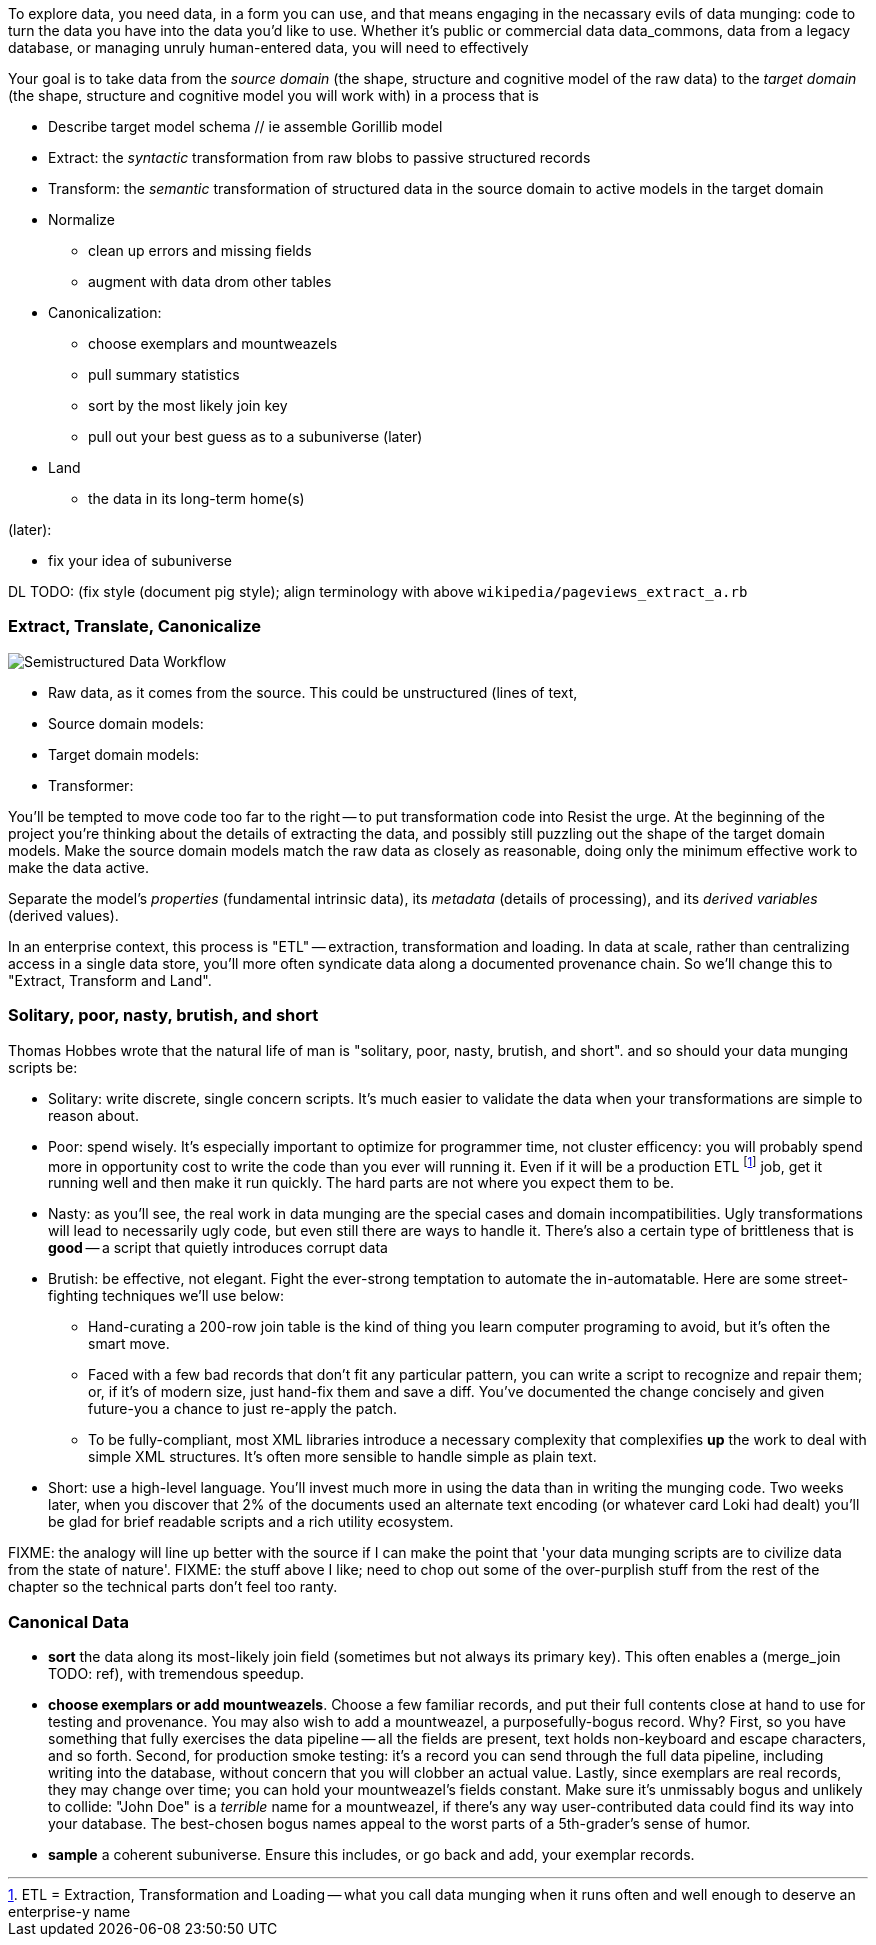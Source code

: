 
To explore data, you need data, in a form you can use, and that means engaging in the necassary evils of data munging: code to turn the data you have into the data you'd like to use. Whether it's public or commercial data ((data_commons)), data from a legacy database, or managing unruly human-entered data, you will need to effectively

Your goal is to take data from the _source domain_ (the shape, structure and cognitive model of the raw data) to the _target domain_ (the shape, structure and cognitive model you will work with) in a process that is 

// prepare? munge?

* Describe target model schema
  // ie assemble Gorillib model

* Extract: the _syntactic_ transformation from raw blobs to passive structured records
* Transform: the _semantic_ transformation of structured data in the source domain to active models in the target domain
* Normalize
  ** clean up errors and missing fields
  ** augment with data drom other tables
* Canonicalization:
  ** choose exemplars and mountweazels
  ** pull summary statistics
  ** sort by the most likely join key
  ** pull out your best guess as to a subuniverse (later)
* Land
  ** the data in its long-term home(s)

(later):

* fix your idea of subuniverse
  
DL TODO: (fix style (document pig style); align terminology with above `wikipedia/pageviews_extract_a.rb` 

  
=== Extract, Translate, Canonicalize  === 

image::images/semistructured_data_workflow.png[Semistructured Data Workflow]

* Raw data, as it comes from the source. This could be unstructured (lines of text,
* Source domain models:
* Target domain models:
* Transformer:

You'll be tempted to move code too far to the right -- to put transformation code into
Resist the urge. At the beginning of the project you're thinking about the details of extracting the data, and possibly still puzzling out the shape of the target domain models.
Make the source domain models match the raw data as closely as reasonable, doing only the minimum effective work to make the data active.

Separate the model's _properties_ (fundamental intrinsic data), its _metadata_ (details of processing), and its _derived variables_ (derived values).

In an enterprise context, this process is "ETL" -- extraction, transformation and loading. In data at scale, rather than centralizing access in a single data store, you'll more often syndicate data along a documented provenance chain. So we'll change this to "Extract, Transform and Land".

=== Solitary, poor, nasty, brutish, and short

Thomas Hobbes wrote that the natural life of man is "solitary, poor, nasty, brutish, and short".
and so should your data munging scripts be:

* Solitary: write discrete, single concern scripts. It's much easier to validate the data when your transformations are simple to reason about. 
* Poor: spend wisely. It's especially important to optimize for programmer time, not cluster efficency: you will probably spend more in opportunity cost to write the code than you ever will running it. Even if it will be a production ETL footnote:[ETL = Extraction, Transformation and Loading -- what you call data munging when it runs often and well enough to deserve an enterprise-y name] job, get it running well and then make it run quickly. The hard parts are not where you expect them to be.
* Nasty: as you'll see, the real work in data munging are the special cases and domain incompatibilities. Ugly transformations will lead to necessarily ugly code, but even still there are ways to handle it. There's also a certain type of brittleness that is *good* -- a script that quietly introduces corrupt data 
* Brutish: be effective, not elegant. Fight the ever-strong temptation to automate the in-automatable. Here are some street-fighting techniques we'll use below:
  ** Hand-curating a 200-row join table is the kind of thing you learn computer programing to avoid, but it's often the smart move.
  ** Faced with a few bad records that don't fit any particular pattern, you can write a script to recognize and repair them; or, if it's of modern size, just hand-fix them and save a diff. You've documented the change concisely and given future-you a chance to just re-apply the patch.
  ** To be fully-compliant, most XML libraries introduce a necessary complexity that complexifies *up* the work to deal with simple XML structures. It's often more sensible to handle simple as plain text.
* Short: use a high-level language. You'll invest much more in using the data than in writing the munging code. Two weeks later, when you discover that 2% of the documents used an alternate text encoding (or whatever card Loki had dealt) you'll be glad for brief readable scripts and a rich utility ecosystem.

FIXME: the analogy will line up better with the source if I can make the point that 'your data munging scripts are to civilize data from the state of nature'.
FIXME: the stuff above I like; need to chop out some of the over-purplish stuff from the rest of the chapter so the technical parts don't feel too ranty.

=== Canonical Data ===

* **sort** the data along its most-likely join field (sometimes but not always its primary key). This often enables a (merge_join TODO: ref), with tremendous speedup.

* **choose exemplars or add mountweazels**. Choose a few familiar records, and put their full contents close at hand to use for testing and provenance. You may also wish to add a ((mountweazel)), a purposefully-bogus record. Why? First, so you have something that fully exercises the data pipeline -- all the fields are present, text holds non-keyboard and escape characters, and so forth. Second, for production smoke testing: it's a record you can send through the full data pipeline, including writing into the database, without concern that you will clobber an actual value. Lastly, since exemplars are real records, they may change over time; you can hold your mountweazel's fields constant. Make sure it's unmissably bogus and unlikely to collide: "John Doe" is a _terrible_ name for a mountweazel, if there's any way user-contributed data could find its way into your database. The best-chosen bogus names appeal to the worst parts of a 5th-grader's sense of humor.

* **sample** a coherent subuniverse. Ensure this includes, or go back and add, your exemplar records.

